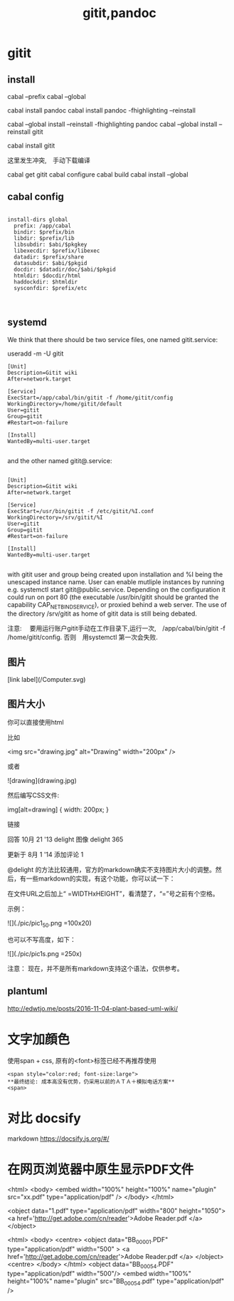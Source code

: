 #+title: gitit,pandoc

* gitit
** install 
cabal --prefix
cabal --global 
  
cabal install pandoc 
cabal install pandoc -fhighlighting --reinstall


cabal --global install --reinstall -fhighlighting pandoc
cabal --global install --reinstall gitit

cabal install gitit

这里发生冲突,　手动下载编译

cabal get gitit
cabal configure
cabal build
cabal install --global
** cabal config
#+BEGIN_EXAMPLE

install-dirs global
  prefix: /app/cabal
  bindir: $prefix/bin
  libdir: $prefix/lib
  libsubdir: $abi/$pkgkey
  libexecdir: $prefix/libexec
  datadir: $prefix/share
  datasubdir: $abi/$pkgid
  docdir: $datadir/doc/$abi/$pkgid
  htmldir: $docdir/html
  haddockdir: $htmldir
  sysconfdir: $prefix/etc


#+END_EXAMPLE

** systemd
We think that there should be two service files, one named gitit.service:

useradd -m -U gitit

#+BEGIN_EXAMPLE
[Unit]
Description=Gitit wiki
After=network.target

[Service]
ExecStart=/app/cabal/bin/gitit -f /home/gitit/config
WorkingDirectory=/home/gitit/default
User=gitit
Group=gitit
#Restart=on-failure

[Install]
WantedBy=multi-user.target

#+END_EXAMPLE

and the other named gitit@.service:

#+BEGIN_EXAMPLE

[Unit]
Description=Gitit wiki
After=network.target

[Service]
ExecStart=/usr/bin/gitit -f /etc/gitit/%I.conf
WorkingDirectory=/srv/gitit/%I
User=gitit
Group=gitit
#Restart=on-failure

[Install]
WantedBy=multi-user.target

#+END_EXAMPLE

with gitit user and group being created upon installation and %I being the unescaped instance name. User can enable mutliple instances by running e.g. systemctl start gitit@public.service. Depending on the configuration it could run on port 80 (the executable /usr/bin/gitit should be granted the capability CAP_NET_BIND_SERVICE), or proxied behind a web server. The use of the directory /srv/gitit as home of gitit data is still being debated.



注意:
　要用运行账户gitit手动在工作目录下,运行一次,　/app/cabal/bin/gitit -f /home/gitit/config.
  否则　用systemctl 第一次会失败.


** 图片
[link label](/Computer.svg)

** 图片大小
   

你可以直接使用html

比如

<img src="drawing.jpg" alt="Drawing" width="200px" />

或者

![drawing](drawing.jpg)

然后编写CSS文件:

img[alt=drawing] { width: 200px; }

链接

回答 10月 21 '13
delight 图像
delight
365

更新于 8月 1 '14
添加评论
1

@delight 的方法比较通用，官方的markdown确实不支持图片大小的调整。然后，有一些markdown的实现，有这个功能，你可以试一下：

在文件URL之后加上“ =WIDTHxHEIGHT”，看清楚了，“=”号之前有个空格。

示例：

![](./pic/pic1_50.png =100x20)

也可以不写高度，如下：

![](./pic/pic1s.png =250x)

注意： 现在，并不是所有markdown支持这个语法，仅供参考。
** plantuml
http://edwtjo.me/posts/2016-11-04-plant-based-uml-wiki/




* 文字加顔色
使用span + css, 原有的<font>标签已经不再推荐使用

#+BEGIN_SRC 
  <span style="color:red; font-size:large"> 
  **最终结论: 成本高没有优势，仍采用以前的ＡＴＡ＋模拟电话方案**
  <span>
#+END_SRC

* 对比 docsify
   markdown
https://docsify.js.org/#/
* 在网页浏览器中原生显示PDF文件

<html>
    <body>
         <embed width="100%" height="100%" name="plugin" src="xx.pdf" type="application/pdf" />
    </body>
</html>


<object data="1.pdf" type="application/pdf"
           width="800"
           height="1050">
      <a href='http://get.adobe.com/cn/reader'>Adobe Reader.pdf </a> 
</object> 



<html>
  <body>
    <centre>
         <object data="BB_00001.PDF" type="application/pdf"
           width="500"
           >
      <a href='http://get.adobe.com/cn/reader'>Adobe Reader.pdf </a> 
         </object>
         <centre>
    </body>
</html>
<object data="BB_00054.PDF" type="application/pdf" width="500"/>
<embed width="100%" height="100%" name="plugin" src="BB_00054.pdf" type="application/pdf" />
